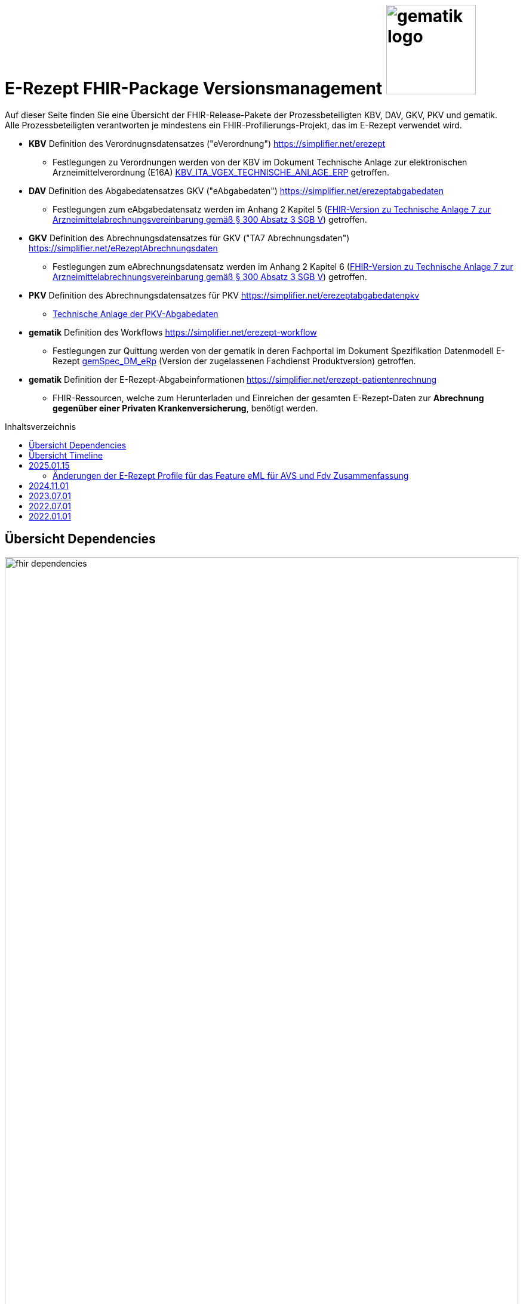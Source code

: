 = E-Rezept FHIR-Package Versionsmanagement image:gematik_logo.png[width=150, float="right"]
// asciidoc settings for DE (German)
// ==================================
:imagesdir: ../images
:tip-caption: :bulb:
:note-caption: :information_source:
:important-caption: :heavy_exclamation_mark:
:caution-caption: :fire:
:warning-caption: :warning:
:toc: macro
:toclevels: 3
:toc-title: Inhaltsverzeichnis
:AVS: https://img.shields.io/badge/AVS-E30615
:PVS: https://img.shields.io/badge/PVS-C30059
:FdV: https://img.shields.io/badge/FdV-green
:eRp: https://img.shields.io/badge/eRp-blue
:KTR: https://img.shields.io/badge/KTR-AE8E1C

Auf dieser Seite finden Sie eine Übersicht der FHIR-Release-Pakete der Prozessbeteiligten KBV, DAV, GKV, PKV und gematik. +
Alle Prozessbeteiligten verantworten je mindestens ein FHIR-Profilierungs-Projekt, das im E-Rezept verwendet wird.

* *KBV* Definition des Verordnugnsdatensatzes ("eVerordnung") https://simplifier.net/erezept
** Festlegungen zu Verordnungen werden von der KBV im Dokument Technische Anlage zur elektronischen Arzneimittelverordnung (E16A)
link:https://update.kbv.de/ita-update/DigitaleMuster/ERP/KBV_ITA_VGEX_Technische_Anlage_ERP.pdf[KBV_ITA_VGEX_TECHNISCHE_ANLAGE_ERP^] getroffen.
* *DAV* Definition des Abgabedatensatzes GKV ("eAbgabedaten") https://simplifier.net/erezeptabgabedaten
** Festlegungen zum eAbgabedatensatz werden im Anhang 2 Kapitel 5 (link:https://www.gkv-datenaustausch.de/media/dokumente/leistungserbringer_1/apotheken/technische_anlagen_aktuell/TA7_Anhang_2_20230324.pdf[FHIR-Version zu Technische Anlage 7 zur Arzneimittelabrechnungsvereinbarung gemäß § 300 Absatz 3 SGB V^]) getroffen.
* *GKV* Definition des Abrechnungsdatensatzes für GKV ("TA7 Abrechnungsdaten") https://simplifier.net/eRezeptAbrechnungsdaten
** Festlegungen zum eAbrechnungsdatensatz werden im Anhang 2 Kapitel 6 (link:https://www.gkv-datenaustausch.de/media/dokumente/leistungserbringer_1/apotheken/technische_anlagen_aktuell/TA7_Anhang_2_20230324.pdf[FHIR-Version zu Technische Anlage 7 zur Arzneimittelabrechnungsvereinbarung gemäß § 300 Absatz 3 SGB V^]) getroffen.
* *PKV* Definition des Abrechnungsdatensatzes für PKV https://simplifier.net/erezeptabgabedatenpkv
** link:http://www.abda.de/themen/e-health/datenauschtausch-pkv[Technische Anlage der PKV-Abgabedaten]
* *gematik* Definition des Workflows https://simplifier.net/erezept-workflow
** Festlegungen zur Quittung werden von der gematik in deren Fachportal im Dokument Spezifikation Datenmodell E-Rezept link:https://fachportal.gematik.de/fachportal-import/files/gemSpec_DM_eRp_V1.3.0.pdf[gemSpec_DM_eRp^] (Version der zugelassenen Fachdienst Produktversion) getroffen.
* *gematik* Definition der E-Rezept-Abgabeinformationen https://simplifier.net/erezept-patientenrechnung
** FHIR-Ressourcen, welche zum Herunterladen und Einreichen der gesamten E-Rezept-Daten zur *Abrechnung gegenüber einer Privaten Krankenversicherung*, benötigt werden.

toc::[]

== Übersicht Dependencies
image:fhir_dependencies.png[width=100%]

Weiter unten sind die Releases der Prozessbeteiligten aufgeführt, die gemeinsam gültig sind. Die folgende Tabelle liefert dabei die Anmerkungen zu Übergangszeiträumen und mit welchen Versions-Konstellationen zu rechnen ist.

IMPORTANT: Die Hinweise und konkreten Regelungen zu stichtagsbezogenen Versionsübergängen der gemeinsam gültigen FHIR-Profilversionen werden in separaten Verträgen zwischen den Bundesmantelvertragspartnern festgelegt.

TIP: Hinweise zur aktuellen FHIR-Konfiguration des E-Rezept-Fachdienstes in der Referenzumgebung RU finden Sie auf link:https://wiki.gematik.de/display/RUAAS/E-Rezept@RU[E-Rezept@RU^]

== Übersicht Timeline

image:puml_fhir_version_timeline.png[width=100%]

Legende Verwendete Pakete in der Timeline:

[options="header"]
|===
| Paketname | Beschreibung | Referenz
| de.gkvsv.eRezeptAbrechnungsdaten | Abrechnungsdaten des GKV-SV | link:https://simplifier.net/eRezeptAbrechnungsdaten[eRezeptAbrechnungsdaten]
| kbv.ita.erp | eRezept-Projekt der KBV | link:https://simplifier.net/eRezept[eRezept]
| S_KBV_DARREICHUNGSFORM    | Schlüsseltabelle Darreichungsform|  link:https://applications.kbv.de/S_KBV_DARREICHUNGSFORM.xhtml[S_KBV_DARREICHUNGSFORM]
| S_KBV_DMP   | Schlüsseltabelle DMP-Kennzeichen | link:https://applications.kbv.de/S_KBV_DMP.xhtml[S_KBV_DMP]
| de.abda.eRezeptAbgabedaten| DAV-Abgabedaten | link:https://simplifier.net/eRezeptAbgabedaten[eRezeptAbgabedaten]
| de.abda.eRezeptAbgabedatenPKV    |  DAV-PKVAbgabedaten  | link:https://simplifier.net/eRezeptAbgabedatenPKV[eRezeptAbgabedatenPKV]
| de.gematik.erezept-workflow.r4   | E-Rezept-Workflow-Projekt der gematik | link:https://simplifier.net/erezept-workflow[E-Rezept-Workflow]
| de.gematik.erezept-patientenrechnung.r4 | Abrechnungsinformationen zum E-Rezept | link:https://simplifier.net/erezept-patientenrechnung[E-Rezept-Patientenrechnung]
|===


---
TIP: Im Folgenden sind die Releases inkl. Auszügen der bereitgestellten Releasenotes der Prozessbeteiligten aufgeführt, die jeweils für ein E-Rezept zusammen gültig sind.

== 2025.01.15
Es erfolgt ein Update von de.gematik.erezept-workflow.r4, was folgende inhaltliche Änderungen beinhaltet:
* Vorbereitungen für die Verordnung von DiGA
* Profile für die Dispensierinformationen, die auf denen der ePA basieren

Das Package de.gematik.erezept-patientenrechnung.r4 wird ebenfalls aktualisiert, um die neue Abhängigkeit von de.gematik.erezept-workflow.r4 zu berücksichtigen.

NOTE: Die Profile befinden sich noch in Erarbeitung und das Gültigkeitsdatum wird noch festgelegt. Nach aktuellem Stand ist es der 15.01.2025.

=== Änderungen der E-Rezept Profile für das Feature eML für AVS und Fdv Zusammenfassung

* *AVS*: Ab dem 15. Januar 2025 werden neu eingeführte MedicationDispense-Profile und die darin enthaltenen Medications bei den Operationen $dispense und $close an den ERezept-Fachdienst übermittelt.
* *FdV*: Ab demselben Datum werden diese neuen Profile zusätzlich zu den bisherigen vom E-Rezept-Fachdienst weiter an das FdV übergeben. Es ist sicherzustellen, dass diese Profile von der aktuell im Einsatz befindlichen Version des FdV korrekt gelesen und verarbeitet werden können.
* *PVS und AVS*: Die neu eingeführten Profile können (nach Umschreiben der meta. profile Information) vom PS für die direkte Übertragung von Medikationsinformationen in die ePA genutzt werden.
* *Allgemeine Information*: Die neuen MedicationDispense und Medication sind Ableitungen der bestehenden ePA-Profile. Sie gewährleisten, dass detaillierte Abgabeinformationen für die FdVs verfügbar gemacht werden.

link:./erp_fhirversion_change_20250115.adoc[Weitere Details sind hier zu finden.]

[cols="h,a,40%,a,a,a"]
|===
| |*Versionsnummer* |*Releasenotes* |*Datum Veröffentlichung* |*Datum gültig ab* |*Datum gültig bis*

|gematik de.gematik.erezept-workflow.r4 |link:https://simplifier.net/packages/de.gematik.erezept-workflow.r4/1.4.0[TBD: Package 1.4.0 Profile 1.4^] a|

Geplante Features:

* Verordnung von DiGAs
* Bereitstellung der Profile für die elektronische Medikationsliste (eML)

|Geplant: 01.07.2024 | Geplant: 15.01.2025 |-

|gematik de.gematik.erezept-patientenrechnung.r4 |link:https://simplifier.net/packages/de.gematik.erezept-patientenrechnung.r4/1.0.3[Package 1.0.3 Profile 1.0^] a|

* Anpassen der Abhängigkeiten zum Workflow Package

|01.05.2024 |01.11.2024 |-

|===

== 2024.11.01
Es erfolgt ein Update der Abgabedaten des DAV, den Abrechnungsdaten von GKV-SV und der Workflow-Profile.

[cols="h,a,40%,a,a,a"]
|===
| |*Versionsnummer* |*Releasenotes* |*Datum Veröffentlichung* |*Datum gültig ab* |*Datum gültig bis*

|DAV de.abda.eRezeptAbgabedatenBasis |link:https://simplifier.net/packages/de.abda.erezeptabgabedatenbasis/1.4.0[Package 1.4.0 Profile 1.4^] a|

* increase version of CodeSystems or ValueSets only when changed
* Cleanup differential definitions
* DAV-PR-Base-Apotheke -> Organization.address.country -> binding -> extensible to required
* Extension-DAV-EX-ERP-Zusatzattribute
** Extension.extension:ZusatzattributGruppeFuerGenehmigung.extension:DokumentationFreitext.valueString
**** set maxLength 20
* Add constraints
** Extension-DAV-EX-ERP-Zusatzattribute
** "PR-DatumMitZeit" on ZusatzattributAbgabeNoctu.extension:DatumUhrzeit
** Profile-DAV-PR-Base-Abrechnungszeilen
** "PR-SEQUENCE"
** "PR-NOCTU" on lineItem
** Profile-DAV-PR-Base-ZusatzdatenEinheit
** "PR-SEQUENCE"
** Profile-DAV-PR-Base-ZusatzdatenHerstellung
** "PR-DatumMitZeit" on whenPrepared

|16.05.2024 |01.11.2024 |-

|DAV de.abda.eRezeptAbgabedaten |link:https://simplifier.net/packages/de.abda.erezeptabgabedatenbasis/1.4.0[Package 1.4.0 Profile 1.4^] a|

* Cleanup differential definitions
* Edit definition DAV_PR_ERP_Abgabeinformationen - extension:Vertragskennzeichen
* DAV-CS-ERP-ZusatzdatenEinheitFaktorkennzeichen (increase version - v1.4)
** Delete 56
* siehe Änderungen (Dependencies) on "de.abda.erezeptabgabedatenbasis 1.4.0-rc"

|16.05.2024 |01.11.2024 |-

|GKV-SV de.gkvsv.eRezeptAbrechnungsdaten |link:https://simplifier.net/packages/de.gkvsv.eRezeptAbrechnungsdaten/1.4.0[Package 1.4.0 Profile 1.4^] a|

* GKVSV_PR_TA7_Rechnung_Bundle
** Constraint "dname-1" hinzugefügt. Dieser prüft, ob der eigene Dateiname in der TA7_Rechnung_List enthalten ist
** bundle.type auf "document" gesetzt

|01.05.2024 |01.11.2024 |-

|gematik de.gematik.erezept-workflow.r4 |link:https://simplifier.net/packages/de.gematik.erezept-workflow.r4/1.3.1[Package 1.3.1 Profile 1.3^] a|

Bereitstellung des Features "Zeitnahe Dokumentation der Abgabe"

* $close Operation kann optional eine MedicationDispense als Eingangsparameter haben
* .sender von 1..1 zu 0..1, da beim Einstellen einer Communication der FD den Sender setzt
* neue $dispense Operation (für Zeitnahe Dokumentation der Abgabe)
* MedicationDispense.whenHandedOver müssen dem Format YYYY-MM-DD entsprechen
* Allgemeine Verbesserungen der Beschreibungen

|21.05.2024 |01.11.2024 |-

|gematik de.gematik.erezept-patientenrechnung.r4 |link:https://simplifier.net/packages/de.gematik.erezept-patientenrechnung.r4/1.0.3[Package 1.0.3 Profile 1.0^] a|

* Anpassen der Abhängigkeiten zum Workflow Package

|01.05.2024 |01.11.2024 |-

|===

link:./erp_fhirversion_change_20241101.adoc[Weitere Details zu den Änderungen im gematik de.gematik.erezept-workflow.r4 sind hier zu finden.]

== 2023.07.01
Das Major Release des E-Rezepts zum 01.07.2023 umfasst diverse Anpassungen und Korrekturen, die sich aus Abstimmungen am runden FHIR-Tisch aller E-Rezept-Beteiligten Organisationen, der Technischen Kommission zur Abrechnungsstrecke und diversen Fehler- und Verbesserungstickets ergeben haben.



[cols="h,a,40%,a,a,a"]
|===
| |*Versionsnummer* |*Releasenotes* |*Datum Veröffentlichung* |*Datum gültig ab* |*Datum gültig bis*

|KBV kbv.ita.erp    |link:https://simplifier.net/packages/kbv.ita.erp/1.1.2[Package 1.1.2 Profile 1.1.0^] a|

1.1.2

Hinweis: Die Versionsnummer der FHIR-Profile ist weiterhin 1.1.0

 * Im Profil KBV_PR_ERP_Bundle wurden Constraints nur aktiviert, wenn im Bundle eine relative Referenzierung genutzt wurde
 * Die folgenden Constraints korrigiert: -erp-angabeIdentifikatorAusstellendePerson, -erp-angabeVerantwortlichePersonVerbot-1, -erp-angabeVerantwortlichePersonVerbot-2, -erp-angabeIdentifikatorVerantwortlichePerson,-erp-angabeFachgruppennummerAsvAusstellendePersonVerbot, -erp-angabeFachgruppennummerAsvVerantwortlichePersonVerbot und -erp-angabeIdentifikatorEinrichtung

1.1.1

 * Im Profil KBV_PR_ERP_Bundle Constraint -erp-angabeFachgruppennummerAsvVerantwortlichePersonVerbot korrigiert
 * In den Profilen KBV_PR_ERP_Medication_PZN, KBV_PR_ERP_Medication_Ingredient und KBV_PR_ERP_Medication_Compounding wurden der Constraint -erp-begrenzungValue entfernt
 * Im Profil KBV_PR_ERP_Prescription wurde der Constraint -erp-begrenzungText angepasst (Länge des Abgabehinweises auf 500 Zeichen korrigiert)
 * Im Profil KBV_PR_ERP_Medication_Ingredient wurde die Angabe beim Element "Medication.amount.numerator.extension:Packungsgroesse.value:valueString" korrigiert
 * In den Profilen KBV_PR_ERP_Medication_Ingredient und KBV_PR_ERP_Medication_Compounding wurde die Typisierung beim Element „Medication.ingredient.item“ konkret abgebildet

1.1.0

 * Integration der deutschen Basisprofile von HL7 in der Version 1.3.2 (zur Verbesserung der Interoperabilität)
 * Integration der KBV-Basis-Profile in der Version 1.3.0 (zur Verbesserung der Interoperabilität)
 * Anpassung der FOR-Profile in der Version 1.1.0
 * Ergänzung/Verbesserung von Constraints und Längenbeschränkungen für einzelne Felder
 * Aufnahme der ASV-Fachgruppennummer
 * Aufnahme der Standortnummer
 * Wiederaufnahme KBV_EX_ERP_MEDICATION_CATEGORY
 * Aufnahme der Telematik-ID zur optionalen Übertragung
 * Anpassung der Abbildung von Packungsgrößen

 |30.09.2022 |01.07.2023 |-
|gematik de.gematik.erezept-workflow.r4 |link:https://simplifier.net/packages/de.gematik.erezept-workflow.r4/1.2.3[Package 1.2.3 Profile 1.2^] a|



1.2.3

* Aktualisierung der Abhängigkeit kbv.ita.erp von 1.1.1 auf 1.1.2 (im PackageManifest wird die Abhängigkeit mit 1.1.x angegeben)

1.2.2

* Entfernen von KBV Schlüsseltabellen
* Entfernen von Beispielen

1.2.1

* Aktualisierung der Abhängigkeit kbv.ita.erp von 1.1.0 auf 1.1.1

1.2.0

 * Refactoring der Profil-, Canonical- und Dateinamen nach gematik-Namensschema
 * Flowtype für neue Workflows (BtM, T-Rezept, ...)
 * Umstellung von Open Slices auf Closed Slice
 * Bundle.entry der Quittung slicen für die 3 spezifizierten Einträge
 * Neues Profil Provenance für Betäubungsmittelrezepte
 * Profil für Bundle mehrerer MedicationDispenses in $close
 * neues Versionierungsschema x.y für Profile und Ressourcen, Packages bleiben bei x.y.z mit z=Hotfix-Version
 * Umstellung der Toolchain auf FSH und SUSHI
 * Migration auf DE-Basisprofil 1.3.2
 * Separierung der ChargeItem-bezogenen Profile (eingeführt mit PKV) in ein eigenes Package (siehe unten)
 * Aktualisierte Dependency auf KBV.ITA.FOR und KBV.ITA.ERP
 * Angabe der Profilversion in FHIR-Ressource verpflichtend
 * PKV-KVNR Identifier aus KBV.FOR hinzugefügt

 |05.10.2022 |01.07.2023 |-
|gematik de.gematik.erezept-patientenrechnung.r4 |link:https://simplifier.net/packages/de.gematik.erezept-patientenrechnung.r4/1.0.2[Package 1.0.2 Profile 1.0^] a|


1.0.2

* Aktualisierung der Abhängigkeit de.gematik.erezept-workflow.r4 von 1.2.1 auf 1.2.2 (im PackageManifest wird die Abhängigkeit mit 1.1.x angegeben)

1.0.0

	* Initiale Bereitstellung von ChargeItem-bezogenen Profile (eingeführt mit PKV)
 * 2 neue Communicationsprofile für PKV für Request und Reply zur Korrektur eines ChargeItems
 |22.12.2022 |01.07.2023 | 31.10.2024
|DAV de.abda.erezeptabgabedaten    |
link:https://simplifier.net/packages/de.abda.erezeptabgabedaten/1.3.1[Package 1.3.1 Profile 1.3^]
a|
v1.3.1

 * DAV-EX-ERP-Gesamtzuzahlung - valueMoney.value -> add Constraint "Preisangabe-2" (Preisangabe muss positiv erfolgen.)
 * DAV-EX-ERP-KostenVersicherter - extension:Kostenbetrag.valueMoney.value -> add Constraint "Preisangabe-2" (Preisangabe muss positiv erfolgen.)

v1.3.0

 * Change slicing discriminator (DAV-PR-Base-AbgabedatenBundle) from "type:profile path:resource" to "type:value path:resource.meta.profile
 * Fix Constraints
 ** Fix Constraints (regular expressions -> start & end [^...$])
 ** DAV-EX-ERP-Rezeptaenderung
 *** Rezeptaenderung-1 (start & end of strings)
 ** DAV-PR-Base-ZusatzdatenHerstellung
 *** PR-ZusatzdatenHerstellung-1 (double quotes)
 *** PR-ZusatzdatenHerstellung-2 (double quotes)
 * DAV_PR_Base_ZusatzdatenHerstellung
 ** set the minimum cardinality
 * DAV_PR_Base_ZusatzdatenEinheit
 ** set the minimum cardinality
 * Change Constraint on DAV-PR-Base-Abrechnungszeilen
 ** Split PR-Abrechnungszeilen-1 ("code.matches('^\S{8}(\S{2})?$')") to
 *** PR-ZusatzdatenEinheit-PZN ("code.matches('^\d{8}$')")
 *** PR-ZusatzdatenEinheit-SOK ("code.matches('^\d{8}$')")
 *** PR-Abrechnungszeilen-HMNR ("code.matches('^\d{10}$')")
 * Add Constraints on DAV-PR-Base-ZusatzdatenEinheit
 ** PR-ZusatzdatenEinheit-PZN ("code.matches('^\d{8}$')")
 ** PR-ZusatzdatenEinheit-SOK ("code.matches('^\d{8}$')")
 * Upgrade Namingsystem (Hilfsmittelnummer (gkv-hmnr)) to DE-Basisprofil -> (http://fhir.de/sid/gkv/hmnr)
 ** DAV-PR-Base-Abrechnungszeilen - Invoice.lineItem.chargeItemCodeableConcept.coding:Hilfsmittelnummer
 * Upgrade Namingsystem (IKNR) to DE-Basisprofil -> (http://fhir.de/sid/arge-ik/iknr)
 ** DAV-PR-Base-Apotheke - Organization.identifier.system
 * Upgrade PrescriptionIdNS -> (https://gematik.de/fhir/erp/NamingSystem/GEM_ERP_NS_PrescriptionId)
 ** DAV-PR-Base-AbgabedatenBundle - Bundle.identifier.system
 ** DAV-PR-Base-Abgabeinformationen - MedicationDispense.authorizingPrescription.identifier.system

 |
15.03.2023 (v1.3.1)

21.12.2022 (v1.3.0)
  |01.07.2023 |-
|GKV de.gkvsv.eRezeptAbrechnungsdaten    |link:https://simplifier.net/packages/de.gkvsv.erezeptabrechnungsdaten/1.3.0[Package 1.3.0 Profile 1.3^] a|
 * Change slicing discriminator (GKVSV_PR_TA7_Rechnung_Bundle) from "type:profile path:resource" to "type:value path:resource.meta.profile
 * Set GKVSV_PR_Binary (TA7) meta.profile + Version
 * Migration auf DE-Basisprofil 1.3.2
 * GKVSV_PR_TA7_Sammelrechnung_Bundle ersetzt durch GKVSV_PR_TA7_Rechnung_Bundle
 * GKVSV_PR_TA7_Sammelrechnung_Composition ersetzt durch GKVSV_PR_TA7_Rechnung_Composition
 ** "Rechnungsnummer" (Composition.identifier) hinzugefügt
 ** "Rechnungsart" (Composition.type) hinzugefügt
 ** "Rechnungsdatum" (Composition.date.extension:Rechnungsdatum) hinzugefügt
 * GKVSV_PR_TA7_Sammelrechnung_List ersetzt durch GKVSV_PR_TA7_Rechnung_List
 ** Die Referenz erfolgt jetzt über den Dateinamen
 * GKVSV_PR_TA7_Rechnung entfernt
 ** Folgende Attribute in GKVSV_PR_TA7_Rechnung_Composition verschoben
 *** Sammelrechnungsnummer zu Rechnungsnummer umbenannt(!)
 *** Rechnungsart
 *** Rechnungsdatum
 * GKVSV_EX_ERP_TA7_Abrechnungszeitraum entfernt
 * GKVSV_EX_ERP_TA7_Rechnungsdatum hinzugefügt
 * GKVSV_CS_ERP_TA7
 ** Codes R, SR und LSR entfernt
 ** Code LR (Liste der Rechnungen) hinzugefügt
 ** Code AR (Abrechnungsdaten) hinzugefügt
 * GKVSV_PR_TA7_Rechnung_Bundle hat jetzt den Type "collection"
 ** Constraint "dateabrz-1" entfernt
 ** Constraint "Dateinummer-Wert" hinzugefügt
 *** Der Wert der Dateinummer darf nicht weniger als 00001 betragen
 ** Constraint "Dateiname" konkretisiert
 *** Im regulären Ausdruck wurde "." durch "[A-Z]" ersetzt
 * GKVSV_PR_TA7_Rechnung_Composition
 ** author.identifier.system fixedValue geändert zu "http://fhir.de/sid/arge-ik/iknr"
 * GKVSV_PR_TA7_RezeptBundle (bleibt erhalten)
 ** Referenzen auf Gem_erxBinary ersetzt durch GKVSV_PR_Binary
 * GKVSV_PR_ERP_eAbrechnungsdaten
 ** identifier:rezeptID.system fixedValue geändert zu "https://gematik.de/fhir/erp/NamingSystem/GEM_ERP_NS_PrescriptionId"
 * GKVSV_PR_Binary hinzugefügt
 ** Dadurch kann die Abhängigkeit zu de.gematik.erezept-workflow.r4 entfernt werden
 * GKVSV_PR_TA7_Rechnung_List
 ** Constraint "Dateiname" hinzugefügt
 * GKVSV_EX_TA7_IK_Kostentraeger
 ** valueIdentifier.system fixedValue geändert zu "http://fhir.de/sid/arge-ik/iknr"
 * GKVSV_EX_TA7_IK_Empfaenger
 ** valueIdentifier.system fixedValue geändert zu "http://fhir.de/sid/arge-ik/iknr"
 * GKVSV_EX_ERP_RezeptBundleReferenz, GKVSV_EX_ERP_Bin_Bundle, GKVSV_EX_ERP_Bin_Receipt und GKVSV_EX_ERP_Bin_Abgabedaten entfernt
 * GKVSV_CS_ERP_TA7
 ** Code AR (wieder) entfernt
 ** Code RB (Rezept-Bundle) hinzugefügt

 |22.12.2022 |01.07.2023 |-
|PKV de.abda.eRezeptAbgabedatenPKV    |
link:https://simplifier.net/packages/de.abda.erezeptabgabedatenpkv/1.2.0[Package 1.2.0 Profile 1.2^] a|

v1.2.0

* Change Profileversion 1.1 → 1.2
* Add Textfeld (1.1) - Artikel/Leistungs- (Handels)name und Packungsgröße
** DAV-PR-Base-Abrechnungszeilen - Invoice.lineItem.chargeItemCodeableConcept.text
** maxLength = 80
* Add Herstellungsdatum (0.1) bei parenteralen Zubereitungen
** DAV-PKV-PR-ERP-ZusatzdatenHerstellung - whenPrepared
* Add extensions (DAV-PR-Base-ZusatzdatenEinheit - lineItem.priceComponent.extension)
** DAV-EX-ERP-ZusatzdatenFaktorkennzeichen (add)
* Add DAV-PKV-CS-ERP-ZusatzdatenEinheitFaktorkennzeichen
** binding DAV-PKV-PR-ERP-ZusatzdatenEinheit - Invoice.lineItem.priceComponent.extension:Faktorkennzeichen
* Add constraint "Faktor-4-PZN-SOK" "Angabe Faktor bei PZN oder SOK Pflicht."
** DAV-PKV-PR-ERP-ZusatzdatenEinheit - Invoice.lineItem
* Add slice "keineAngabe"
** DAV-PR-Base-ZusatzdatenEinheit - Invoice.lineItem.chargeItemCodeableConcept.coding:keineAngabe
* Change Cardinalität (1.1 -> 0.1)
** DAV-PR-Base-ZusatzdatenEinheit - Invoice.lineItem.priceComponent.factor
** DAV-EX-ERP-Zusatzattribute - Extension.extension:ZusatzattributAutidemAustausch.extension:DokumentationFreitext

v1.1.0

 * initial final Version

 |
15.03.2023 (v1.2.0)

21.12.2022 (v1.1.0)

 |01.07.2023 |-
|===

== 2022.07.01
Mit dem Release zum 01.07.2022 erfolgt eine Anpassung der Profile von DAV und GKV für die eRezeptAbgabedaten und eRezeptAbrechnungsdaten. +
Die Profilanpassungen der KBV und der gematik für die Unterstützung von Betäubungsmittelverordnungen sind erst ab dem 01.01.2023 zu verwenden.
Sie behalten ihre Gültigkeit mit den zuletzt veröffentlichten Profilen

[cols="h,a,40%,a,a,a"]
|===
| |*Versionsnummer* |*Releasenotes* |*Datum Veröffentlichung* |*Datum gültig ab* |*Datum gültig bis*

|KBV     |link:https://simplifier.net/packages/kbv.ita.erp/1.0.2[1.0.2^] | - |13.09.2021 |01.01.2022 |30.06.2023
|gematik |link:https://simplifier.net/packages/de.gematik.erezept-workflow.r4/1.1.1[1.1.1^]| -  |04.11.2021 |01.01.2022 |30.06.2023
|DAV     |link:https://simplifier.net/packages/de.abda.erezeptabgabedaten/1.2.0[Package 1.2.0 Profile 1.2^] a|

* new versioning scheme (Profile x.y Package x.y.z)
* define fixed value meta.profile (canonical + version)
* set mustSupport only on optional fields
* DAV-PR-Base-ZusatzdatenEinheit (Invoice.lineItem.priceComponent.factor)
** Change Constraint (PR-ZusatzdatenEinheit-1)
*** old Expression: "toString().matches('^\d{1,5}$')"
*** new Expression: "toString().matches('^\d{1,6}(\.\d{1,6})?$')"
* Add Keys 0, 4 and 5 to ZusatzattributFAMSchluesselMarkt
* Add CodeSystem / ValueSet DAV_CS_ERP_ZusatzattributFAMSchluesselImportFAM
** Binding in profile (DAV-EX-ERP-Zusatzattribute)
* Add ValueSet DAV-VS-ERP-DEUEV-Anlage-8
* DAV_PR_Base_Apotheke (Organization.address.country)
** Set Binding (DAV-VS-ERP-DEUEV-Anlage-8)
** Set maxLength to 3
* DAV_PR_Base_Apotheke (Organization.identifier.value)
** Change contraint "PR-Apotheke-1"
*** Set severity-level to error
* Remove PKV context profiles
** DAV_PR_Base_Apotheke (remove Extension DAV_EX_ERP_Bankverbindung)
** DAV_EX_ERP_Bankverbindung (remove)
** DAV_EX_ERP_AbrechnungsTyp (remove)
** DAV_CS_ERP_AbrechnungsTyp (remove)
** DAV_VS_ERP_AbrechnungsTyp (remove)
* Change slicing rules to close
** Invoice.lineItem.chargeItem
** all extensions

|28.12.2021 |01.07.2022 |30.06.2023
|GKV     |link:https://simplifier.net/packages/de.gkvsv.erezeptabrechnungsdaten/1.2.0[Package 1.2.0 1.2^] a|

* new versioning scheme (Profile x.y Package x.y.z)
* GKVSV_PR_TA7_Sammelrechnung_Composition um Constraint erweitert
** Format des letzten Tages des Abrechnungszeitraumes zu JJJJ-MM-TT konkretisiert
** Format des letzten Tages des Abrechnungszeitraumes zu JJJJ-MM-TT konkretisiert
* GKVSV_EX_ERP_TA7_Abrechnungszeitraum um Constraint erweitert
** Format des letzten Tages des Abrechnungszeitraumes zu JJJJ-MM-TT konkretisiert
* GKVSV_EX_ERP_TA7_Dateinummer Constraint "Dateinummer-length" konkretisiert
** Nur noch numerische Zeichen erlaubt
* GKVSV_PR_TA7_Sammelrechnung_Bundle
** Das Profil GKVSV_PR_TA7_Rechnung hat jetzt eine Kardinalität von 1:1.
** Kostenträger-Iks aus GKVSV_PR_TA7_Sammelrechnung_Composition und GKVSV_PR_TA7_Rechnung werden auf Gleicheit geprüft
** Es wird geprüft, dass das Enddatum des Abrechnungszeitraums in der Composition und der TA7_Rechnung identisch sind.
* GKVSV_PR_ERP_eAbrechnungsdaten
** Invoice.identifier-Slicing auf "closed" gesetzt
* GKVSV_PR_TA7_Sammelrechnung_Composition
** Composition.section-Slicing auf "closed" gesetzt
** Das Profil GKVSV_PR_TA7_Rechnung hat jetzt eine Kardinalität von 1:1.
* GKVSV_PR_TA7_Rechnung um Constraint erweitert
** Die Rechnungsnummer darf nicht die Zeichen "/:?*\"<>\|" enthalten.
*** toString().matches('^\\S*[\/:?*\\\"<>\|]\\S*$').not()

|31.12.2021 |01.07.2022 |30.06.2023
|===



== 2022.01.01
Das Release zum 01.01.2022 ermöglicht das E-Rezept für die neue Benutzergruppe der PKV-Versicherten, zudem wird das E-Rezept zur Pflicht für alle GKV-Versicherten. Weiterhin werden bisherige Unschärfen korrigiert und Kleinere Verbesserungen bzw. Fehlerbeseitigungen in den beteilgiten FHIR-Projekten umgesetzt.

[cols="h,a,40%,a,a,a"]
|===
| |*Versionsnummer* |*Releasenotes* |*Datum Veröffentlichung* |*Datum gültig ab* |*Datum gültig bis*

|KBV     |link:https://simplifier.net/packages/kbv.ita.erp/1.0.2[1.0.2^] a|

   * Aktualisierung des Profils KBV_PR_ERP_Prescription:
   ** Optimierung von drei Contraints
   ** Streichung des nicht genutzten Elements dispenseRequest.validityPeriod
   ** Korrektur einer Referenzierung im Element insurance
   * Aktualisierung der Profile KBV_PR_ERP_Medication_PZN /KBV_PR_ERP_Medication_Compounding / KBV_PR_ERP_Medication_FreeText / KBV_PR_ERP_Medication_Ingredient:
   ** Sicherstellung der korrekten Validierung der Extension https://fhir.kbv.de/StructureDefinition/KBV_EX_ERP_Medication_Vaccine durch unterschiedliche Validatoren durch Klarstellung der Kardinalitäten

   |13.09.2021 |01.01.2022 |31.12.2022
|gematik     |link:https://simplifier.net/packages/de.gematik.erezept-workflow.r4/1.1.1[1.1.1^] a|

   * New Feature "PKV"
   ** Added profile definitions ChargeItem, Consent
   ** ChargeItem includes new extension "markingFlag"
   ** Added examples for ChargeItem and Consent
   ** Added new workFlowTypes "200" and "209" in CodeSystem and ValueSet "flowType"
   ** Added indirect Dependency to DAV-Abgabedaten-Project http://fhir.abda.de/eRezeptAbgabedaten/StructureDefinition/DAV-PKV-PR-ERP-AbgabedatenBundle for PKV-Versicherte to be used in ChargeItem
   * Minor Changes
   ** ErxReceipt with modified cardinality as it will have additional <entry> Binary für ePrescription-Hash (severside generated)
   ** Removed unnesecary and unused workFlowTypes in CodeSystem and ValueSet "flowType"
   ** modified samples (less handcrafted, connectathon outcome used)
   ** removed dependency to KBV Medication-Profiles in MedicationDispense.Medication (switch to base Medication-Resource)
   * New Release "1.1.1" for fxing Bugs in previous version 1.1.0
   ** fixed problem with xml-notation in JSon-Files, when downloading snapshot-package
   ** removed external extension "KBVEXERPDosageFlag.xml"
   ** ChargeItem_example: fixed wrong canonical of "Abgabedatensatz" in ChargeItem.supportingInformation.type
   ** Added more information in Description for MedicationDispense.Medication (added names of KBV-Medication profiles)

   |04.11.2021 |01.01.2022 |31.12.2022
|DAV     |link:https://simplifier.net/packages/de.abda.erezeptabgabedaten/1.1.2[Package 1.1.2 Profile 1.1.0^] a|

   * PackageVersion 1.1.2 ProfileVersion 1.1.0 - KorrekturRelease vom 21.01.2022
   ** BaseDefinition de.abda.eRezeptAbgabeBasis (dependencies)
   ** DAV-PR-Base-ZusatzdatenHerstellung
   *** Fix identifier for actor in ZusatzdatenHerstellung by removing not-allowed multiple profiles in type definition and adding constraints
   **** Expression: conformsTo("http://fhir.abda.de/eRezeptAbgabedaten/ StructureDefinition/DAV-PR-ERP-DAVHerstellerSchluessel") or conformsTo("http://fhir.de/StructureDefinition/identifier-iknr")
   **** Expression: conformsTo("http://fhir.de/StructureDefinition/identifier-iknr") implies value.matches('[0-9]{9}')
   ** FIX Constraint Issue
   *** Error: Datatype (string) is case sensitiv but used with "Sting" in constraint
   **** replace with "exists()" because string must have a value
   *** DAV-EX-ERP-Rezeptaenderung - Rezeptaenderung-1 (on extention)
   **** error Expression: "(extension('ArtRezeptaenderung').value as CodeableConcept).coding.code.matches('2\|3\|4\|12') implies ((extension('DokumentationRezeptaenderung').value as String).length() > 0)"
   **** new Expression: "(extension('ArtRezeptaenderung').value as CodeableConcept).coding.code.matches('2\|3\|4\|12') implies extension('DokumentationRezeptaenderung').exists()"
   **** DAV-EX-ERP-Zusatzattribute - PreisguenstigesFAM-1 (on Extension.extension:ZusatzattributFAM.extension:PreisguenstigesFAM)
   **** error Expression: "(extension('Schluessel').value as CodeableConcept).coding.code.matches('4') implies ((extension('DokumentationFreitext').value as String).length() > 0)"
   **** new Expression: "(extension('Schluessel').value as CodeableConcept).coding.code.matches('4') implies extension('DokumentationFreitext').exists()"
   *** DAV-EX-ERP-Zusatzattribute - ImportFAM-1 (on Extension.extension:ZusatzattributFAM.extension:ImportFAM)
   **** error Expression: "(extension('Schluessel').value as CodeableConcept).coding.code.matches('4') implies ((extension('DokumentationFreitext').value as String).length() > 0)"
   **** new Expression: "(extension('Schluessel').value as CodeableConcept).coding.code.matches('4') implies extension('DokumentationFreitext').exists()"
   *** DAV-EX-ERP-Zusatzattribute - Rabattvertragserfuellung-1 (on Extension.extension:ZusatzattributFAM.extension:Rabattvertragserfuellung)
   **** error Expression: "(extension('Schluessel').value as CodeableConcept).coding.code.matches('4') implies ((extension('DokumentationFreitext').value as String).length() > 0)"
   **** new Expression: "(extension('Schluessel').value as CodeableConcept).coding.code.matches('4') implies extension('DokumentationFreitext').exists()"
   ** DAV-PR-Base-ZusatzdatenHerstellung (MedicationDispense.whenPrepared)
   *** old definition: Die Angabe muss im Format "JJJJMMTT:HHMM" erfolgen.
   *** new definition: Die Angabe muss im Format ISO 8601 (z.B.: YYYY-MM-DDTHH:MM:00Z oder YYYY-MM-DDThh:mm:ss+zz:zz) erfolgen.
   ** DAV-PR-Base-Apotheke (Organization.identifier.value)
   *** Add contraint "PR-Apotheke-1" Eine IK muss 9-stellig (mit Prüfziffer) sein
   **** Expression: matches('[0-9]{9}')
   ** DAV-CS-ERP-ZusatzattributSchluesselZuzahlungsstatus
   *** Edit Texte (display & definition)
   * PackageVersion 1.1.0 ProfileVersion 1.1.0 BaseDefinition de.abda.eRezeptAbgabeBasis (dependencies)
   ** DAV-EX-ERP-Zusatzattribute (**structural change**)
   *** Add Zusatzattribut Zuzahlungsstatus (Änderung des Zuzahlungsstatus nach Ausstellung des E-Rezepts)
   *** Add CodeSystem (DAV-CS-ERP-ZusatzattributSchluesselZuzahlungsstatus)
   *** Add ValueSet (DAV-VS-ERP-ZusatzattributSchluesselZuzahlungsstatus)
   ** DAV-PR-ERP-Abgabeinformationen (**structural change**)
   *** Fix Canonical-URL http://fhir.abda.de/eRezeptAbgabadaten/ StructureDefinition/DAV-PR-ERP-Abgabeinformationen -> http://fhir.abda.de/eRezeptAbgabedaten/ StructureDefinition/DAV-PR-ERP-Abgabeinformationen
   ** Profile-Optimierungen (contraints)
   *** Näheres siehe Package-Release-Notes auf Simplifier
   ** Profile-Optimierungen (cardinality)
   *** näheres siehe package Release notes auf simplifier

 |Plan 01.10.2021 +
 KorrekturRelease 21.01.2022 |01.01.2022 |30.06.2022
|GKV     |link:https://simplifier.net/packages/de.gkvsv.erezeptabrechnungsdaten/1.1.0[1.1.0^] a|

   * Aktualisierung des Profils GKVSV_PR_TA7_RezeptBundle +
   ** Die Quittung Gem_erxReceipt wird jetzt analog zu KBV_PR_ERP_Bundel und DAV_PR_ERP_AbgabedatenBundle als Binary eingebunden (**structural change**)
   * Constraint zur Überprüfung der Angabe der Signatur in der Quittung entfernt.

|Plan 01.10.2021 |01.01.2022 |30.06.2022
|PKV     |link:https://simplifier.net/packages/de.abda.erezeptabgabedatenpkv/1.1.0-rc6[1.1.0-rc6^] |initial Version (Release Candidate) |Plan 01.10.2021 |tbd |31.12.2022
|===
